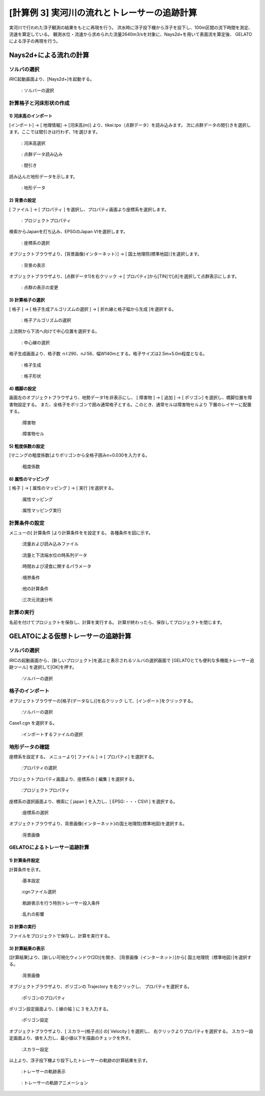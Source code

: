 
[計算例 3] 実河川の流れとトレーサーの追跡計算
==========================================================

実河川で行われた浮子観測の結果をもとに再現を行う。
洪水時に浮子投下機から浮子を投下し、100m区間の流下時間を測定、流速を算定している。
観測水位・流速から求められた流量2640m3/sを対象に、Nays2d+を用いて表面流を算定後、
GELATOによる浮子の再現を行う。



Nays2d+による流れの計算
----------------------------------------


ソルバの選択
^^^^^^^^^^^^^^^^^^^^^^^^^^^^^^^^^^^^^^^^^^^^^^^^^^^^^^^^^^^^

iRIC起動画面より、[Nays2d+]を起動する。

.. _03_001:

.. figure:: images/03/001.png
   :width: 600pt

   : ソルバーの選択


計算格子と河床形状の作成
^^^^^^^^^^^^^^^^^^^^^^^^^^^^^^^^^^^^^^^^^^^^^^^^^^^^^^^^^^^^

1)  河床高のインポート
+++++++++++++++++++++++++
[インポート] → [ 地理情報] → [河床高(m)] より、tikei.tpo（点群データ）を読み込みます。
次に点群データの間引きを選択します。ここでは間引きは行わず、1を選びます。

.. _03_002:

.. figure:: images/03/002.png
   :width: 600pt

   : 河床高選択
 
.. _03_003:

.. figure:: images/03/003.png
   :width: 600pt

   : 点群データ読み込み

.. _03_004:

.. figure:: images/03/004.png
   :width: 400pt

   : 間引き

読み込んだ地形データを示します。

.. _03_005:

.. figure:: images/03/005.png
   :width: 100%

   : 地形データ


2) 背景の設定
+++++++++++++++++++++++++
[ ファイル ] → [ プロパティ ] を選択し、プロパティ画面より座標系を選択します。

.. _03_006:

.. figure:: images/03/006.png
   :width: 400pt

   : プロジェクトプロパティ

   

検索からJapanを打ち込み、EPSGのJapan VIを選択します。

.. _03_007:

.. figure:: images/03/007.png
   :width: 400pt

   : 座標系の選択


オブジェクトブラウザより、[背景画像(インターネット）] → [ 国土地理院(標準地図）]を選択します。

.. _03_008:

.. figure:: images/03/008.png
   :width: 100%

   : 背景の表示

オブジェクトブラウザより、[点群データ1]を右クリック → [ プロパティ]から[TIN]で[点]を選択して点群表示にします。

.. _03_008_2:

.. figure:: images/03/008_2.png
   :width: 100%

   : 点群の表示の変更


3) 計算格子の選択
+++++++++++++++++++++++++
[ 格子 ] → [ 格子生成アルゴリズムの選択 ] → [ 折れ線と格子幅から生成 ]を選択する。


.. _03_009:

.. figure:: images/03/009.png
   :width: 600pt

   : 格子アルゴリズムの選択


上流側から下流へ向けて中心位置を選択する。

.. _03_010:

.. figure:: images/03/010.png
   :width: 100%

   : 中心線の選択


格子生成画面より、格子数 ｎI:290、nJ:56、幅W140mとする。格子サイズは2.5m×5.0m程度となる。

.. _03_011:

.. figure:: images/03/011.png
   :width: 600pt

   : 格子生成

.. _03_012:

.. figure:: images/03/012.png
   :width: 100%

   : 格子形状



4) 橋脚の設定
+++++++++++++++++++++++++
画面左のオブジェクトブラウザより、地勢データ1を非表示にし、
[ 障害物 ] → [ 追加 ] → [ ポリゴン] を選択し、橋脚位置を障害物設定する。
また、全格子をポリゴンで囲み通常格子とする。このとき、通常セルは障害物セルより
下層のレイヤーに配置する。

.. _03_013:

.. figure:: images/03/013.png
   :width: 100%

   :障害物

.. _03_014:

.. figure:: images/03/014.png
   :width: 100%

   :障害物セル


5) 粗度係数の設定
+++++++++++++++++++++++++
[マニングの粗度係数]よりポリゴンから全格子囲みn=0.030を入力する。

.. _03_015:

.. figure:: images/03/015.png
   :width: 250pt

   :粗度係数



6) 属性のマッピング
+++++++++++++++++++++++++
[ 格子 ] → [ 属性のマッピング ] → [ 実行 ]を選択する。

.. _03_016:

.. figure:: images/03/016.png
   :width: 100%

   :属性マッピング

.. _03_017:

.. figure:: images/03/017.png
   :width: 250pt

   :属性マッピング実行



計算条件の設定
^^^^^^^^^^^^^^^^^^^^^^^^^^^^^^^^^^^^^^^^^^^^^^^^^^^^^^^^^^^^
                                 
メニューの[ 計算条件 ]より計算条件をを設定する。
各種条件を図に示す。

.. _03_018:

.. figure:: images/03/018.png
   :width: 600pt

   :流量および読み込みファイル

.. _03_019:

.. figure:: images/03/019.png
   :width: 600pt

   :流量と下流端水位の時系列データ                              

.. _03_020:

.. figure:: images/03/020.png
   :width: 600pt

   :時間および浸食に関するパラメータ      

.. _03_021:
   
.. figure:: images/03/021.png
   :width: 600pt

   :境界条件      

.. _03_022:
   
.. figure:: images/03/022.png
   :width: 600pt

   :他の計算条件      

.. _03_023:
   
.. figure:: images/03/023.png
   :width: 600pt

   :三次元流速分布      


計算の実行
^^^^^^^^^^^^^^^^^^^^^^^^^^^^^^^^^^^^^^^^^^^^^^^^^^^^^^^^^^^^

名前を付けてプロジェクトを保存し、計算を実行する。
計算が終わったら、保存してプロジェクトを閉じます。


GELATOによる仮想トレーサーの追跡計算
----------------------------------------

ソルバの選択
^^^^^^^^^^^^^^^^^^^^^^^^^^^^^^^^^^^^^^^^^^^^^^^^^^^^^^^^^^^^

iRICの起動画面から、[新しいプロジェクト]を選ぶと表示されるソルバの選択画面で
[GELATOとても便利な多機能トレーサー追跡ツール] を選択して[OK]を押す。

.. _03_024:
   
.. figure:: images/03/024.png
   :width: 600pt

   :ソルバーの選択     



格子のインポート
^^^^^^^^^^^^^^^^^^^^^^^

オブジェクトブラウザーの[格子(データなし)]を右クリック して、[インポート]をクリックする。

.. _03_025:
   
.. figure:: images/03/025.png
   :width: 100%

   :ソルバーの選択     

Case1.cgn を選択する。
   
.. _03_026:

.. figure:: images/03/026.png
   :width: 600pt

   :インポートするファイルの選択


地形データの確認
^^^^^^^^^^^^^^^^^^^^^^^
座標系を設定する。
メニューより[ ファイル ] → [ プロパティ] を選択する。

.. _03_027:

.. figure:: images/03/027.png
   :width: 100%

   :プロパティの選択

プロジェクトプロパティ画面より、座標系の [ 編集 ] を選択する。

.. _03_028:

.. figure:: images/03/028.png
   :width: 400pt

   :プロジェクトプロパティ

座標系の選択画面より、検索に [ japan ] を入力し、[ EPSG:・・・CSVI ] を選択する。 

.. _03_029:

.. figure:: images/03/029.png
   :width: 400pt

   :座標系の選択

オブジェクトブラウザより、背景画像(インターネット)の国土地理院(標準地図)を選択する。

.. _03_030:

.. figure:: images/03/030.png
   :width: 100%

   :背景画像

GELATOによるトレーサー追跡計算
^^^^^^^^^^^^^^^^^^^^^^^^^^^^^^^^^^^^^^^^^^^^^^^^^^^^^^^^^^^^
1) 計算条件設定
+++++++++++++++++++++++++
計算条件を示す。

.. _03_031:

.. figure:: images/03/031.png
   :width: 600pt

   :基本設定

.. _03_032:
   
.. figure:: images/03/032.png
   :width: 600pt

   :cgnファイル選択

.. _03_033:
   
.. figure:: images/03/033.png
   :width: 600pt

   :軌跡表示を行う特別トレーサー投入条件

.. _03_034:

.. figure:: images/03/034.png
   :width: 600pt

   :乱れの影響



2) 計算の実行
+++++++++++++++++++++++++
ファイルをプロジェクトで保存し、計算を実行する。




3) 計算結果の表示
+++++++++++++++++++++++++
[計算結果]より、[新しい可視化ウィンドウ(2D)]を開き、
[背景画像（インターネット）]から[ 国土地理院（標準地図）]を選択する。

.. _03_035:

.. figure:: images/03/035.png
   :width: 100%

   :背景画像



オブジェクトブラウザより、ポリゴンの Trajectory を右クリックし、
プロパティを選択する。

.. _03_036:

.. figure:: images/03/036.png
   :width: 100%

   :ポリゴンのプロパティ

ポリゴン設定画面より、[ 線の幅 ] に 3 を入力する。

.. _03_037:

.. figure:: images/03/037.png
   :width: 600pt

   :ポリゴン設定



オブジェクトブラウザより、[ スカラー(格子点)] の[ Velocity ] を選択し、
右クリックよりプロパティを選択する。
スカラー設定画面より、値を入力し、最小値以下を描画のチェックを外す。

.. _03_038:

.. figure:: images/03/038.png
   :width: 600pt

   :スカラー設定

以上より、浮子投下機より投下したトレーサーの軌跡の計算結果を示す。

.. _03_039:

.. figure:: images/03/039.png
   :width: 100%

   :トレーサーの軌跡表示

.. figure:: images/03/tracers.gif
   :width: 70%

   : トレーサーの軌跡アニメーション
